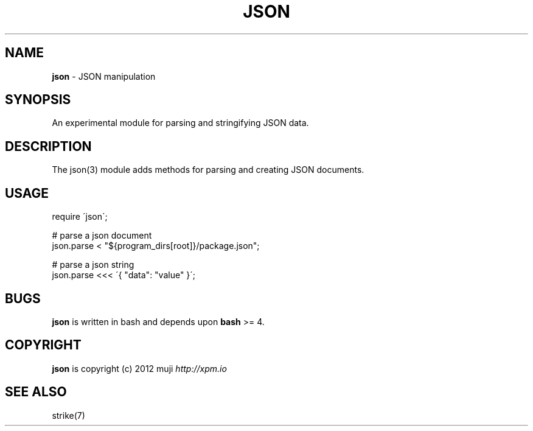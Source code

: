 .\" generated with Ronn/v0.7.3
.\" http://github.com/rtomayko/ronn/tree/0.7.3
.
.TH "JSON" "3" "December 2012" "" ""
.
.SH "NAME"
\fBjson\fR \- JSON manipulation
.
.SH "SYNOPSIS"
An experimental module for parsing and stringifying JSON data\.
.
.SH "DESCRIPTION"
The json(3) module adds methods for parsing and creating JSON documents\.
.
.SH "USAGE"
.
.nf

require \'json\';

# parse a json document
json\.parse < "${program_dirs[root]}/package\.json";

# parse a json string
json\.parse <<< \'{ "data": "value" }\';
.
.fi
.
.SH "BUGS"
\fBjson\fR is written in bash and depends upon \fBbash\fR >= 4\.
.
.SH "COPYRIGHT"
\fBjson\fR is copyright (c) 2012 muji \fIhttp://xpm\.io\fR
.
.SH "SEE ALSO"
strike(7)
